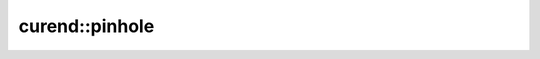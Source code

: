 curend::pinhole
=================

.. doxygennamespace:: curend::pinhole
   :project: curend
   :members:
   :undoc-members:
   :content-only:
